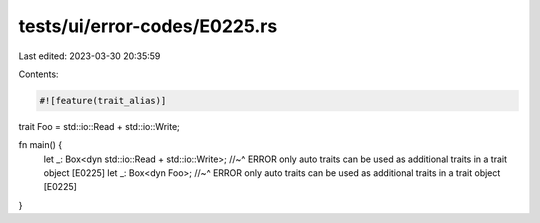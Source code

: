 tests/ui/error-codes/E0225.rs
=============================

Last edited: 2023-03-30 20:35:59

Contents:

.. code-block:: rs

    #![feature(trait_alias)]

trait Foo = std::io::Read + std::io::Write;

fn main() {
    let _: Box<dyn std::io::Read + std::io::Write>;
    //~^ ERROR only auto traits can be used as additional traits in a trait object [E0225]
    let _: Box<dyn Foo>;
    //~^ ERROR only auto traits can be used as additional traits in a trait object [E0225]
}


